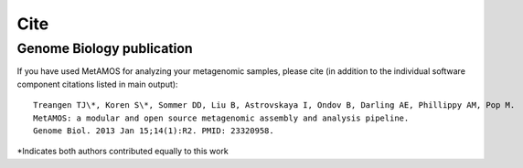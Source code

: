 ############
Cite
############

Genome Biology publication
================================

If you have used MetAMOS for analyzing your metagenomic samples, please cite (in addition to the individual software component citations listed in main output)::

    Treangen TJ\*, Koren S\*, Sommer DD, Liu B, Astrovskaya I, Ondov B, Darling AE, Phillippy AM, Pop M.  
    MetAMOS: a modular and open source metagenomic assembly and analysis pipeline. 
    Genome Biol. 2013 Jan 15;14(1):R2. PMID: 23320958.

*Indicates both authors contributed equally to this work